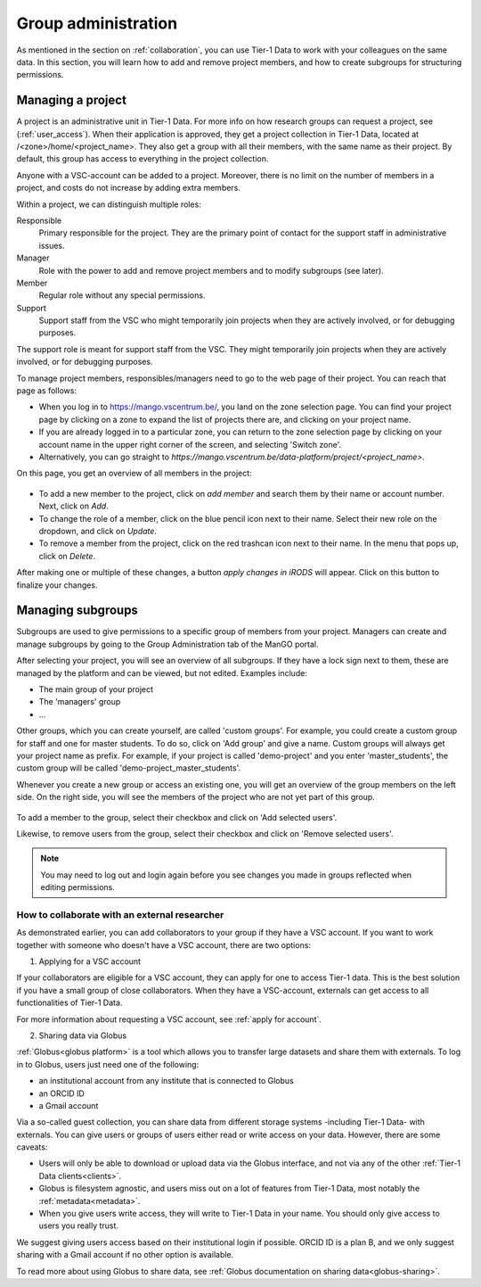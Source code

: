 .. _group-administration:

####################
Group administration
####################

As mentioned in the section on :ref:`collaboration`, you can use Tier-1 Data to work with your colleagues on the same data. 
In this section, you will learn how to add and remove project members, and how to create subgroups for structuring permissions.


******************
Managing a project
******************

A project is an administrative unit in Tier-1 Data.  
For more info on how research groups can request a project, see (:ref:`user_access`).  
When their application is approved, they get a project collection in Tier-1 Data, located at /<zone>/home/<project_name>.
They also get a group with all their members, with the same name as their project.
By default, this group has access to everything in the project collection.

Anyone with a VSC-account can be added to a project.
Moreover, there is no limit on the number of members in a project, and costs do not increase by adding extra members.

Within a project, we can distinguish multiple roles:

Responsible
    Primary responsible for the project. They are the primary point of contact for the support staff in administrative issues.

Manager
    Role with the power to add and remove project members and to modify subgroups (see later).
    
Member
    Regular role without any special permissions.
    
Support
     Support staff from the VSC who might temporarily join projects when they are actively involved, or for debugging purposes.

The support role is meant for support staff from the VSC. 
They might temporarily join projects when they are actively involved, or for debugging purposes.

To manage project members, responsibles/managers need to go to the web page of their project.
You can reach that page as follows:  

- When you log in to https://mango.vscentrum.be/, you land on the zone selection page.  
  You can find your project page by clicking on a zone to expand the list of projects there are, and clicking on your project name.  
- If you are already logged in to a particular zone, you can return to the zone selection page by clicking on your account name in the upper right corner of the screen, and selecting 'Switch zone'.  
- Alternatively, you can go straight to *https://mango.vscentrum.be/data-platform/project/<project_name>*.  

On this page, you get an overview of all members in the project:

.. figure:: ../images/group_administration/mango_portal_manage_members.png
  :alt: An overview of all members.

- To add a new member to the project, click on *add member* and search them by their name or account number. Next, click on *Add*.

- To change the role of a member, click on the blue pencil icon next to their name. Select their new role on the dropdown, and click on *Update*.

- To remove a member from the project, click on the red trashcan icon next to their name. In the menu that pops up, click on *Delete*.

After making one or multiple of these changes, a button *apply changes in iRODS* will appear.
Click on this button to finalize your changes. 



******************
Managing subgroups
******************

Subgroups are used to give permissions to a specific group of members from your project.
Managers can create and manage subgroups by going to the Group Administration tab of the ManGO portal.

After selecting your project, you will see an overview of all subgroups. 
If they have a lock sign next to them, these are managed by the platform and can be viewed, but not edited.
Examples include:

- The main group of your project  
- The 'managers' group  
- ...

Other groups, which you can create yourself, are called 'custom groups'.
For example, you could create a custom group for staff and one for master students. 
To do so, click on 'Add group' and give a name.
Custom groups will always get your project name as prefix. For example, if your project is called 'demo-project' and you enter 'master_students', the custom group will be called 'demo-project_master_students'.

Whenever you create a new group or access an existing one, you will get an overview of the group members on the left side.
On the right side, you will see the members of the project who are not yet part of this group.  


.. figure:: ../images/group_administration/mango_portal_group_administration.png
  :alt: Editing the members of a custom group

To add a member to the group, select their checkbox and click on 'Add selected users'.

Likewise, to remove users from the group, select their checkbox and click on 'Remove selected users'.

.. note::
  You may need to log out and login again before you see changes you made in groups reflected when editing permissions. 



How to collaborate with an external researcher
-------------------------------------------------------

As demonstrated earlier, you can add collaborators to your group if they have a VSC account.  
If you want to work together with someone who doesn't have a VSC account, there are two options:

1) Applying for a VSC account

If your collaborators are eligible for a VSC account, they can apply for one to access Tier-1 data.
This is the best solution if you have a small group of close collaborators.
When they have a VSC-account, externals can get access to all functionalities of Tier-1 Data.

For more information about requesting a VSC account, see :ref:`apply for account`.

2) Sharing data via Globus

:ref:`Globus<globus platform>` is a tool which allows you to transfer large datasets and share them with externals.
To log in to Globus, users just need one of the following:

- an institutional account from any institute that is connected to Globus
- an ORCID ID 
- a Gmail account

Via a so-called guest collection, you can share data from different storage systems -including Tier-1 Data- with externals.
You can give users or groups of users either read or write access on your data.
However, there are some caveats:

- Users will only be able to download or upload data via the Globus interface, and not via any of the other :ref:`Tier-1 Data clients<clients>`.
- Globus is filesystem agnostic, and users miss out on a lot of features from Tier-1 Data, most notably the :ref:`metadata<metadata>`.
- When you give users write access, they will write to Tier-1 Data in your name. You should only give access to users you really trust. 

We suggest giving users access based on their institutional login if possible. ORCID ID is a plan B, and we only suggest sharing with a Gmail account if no other option is available.

To read more about using Globus to share data, see :ref:`Globus documentation on sharing data<globus-sharing>`.